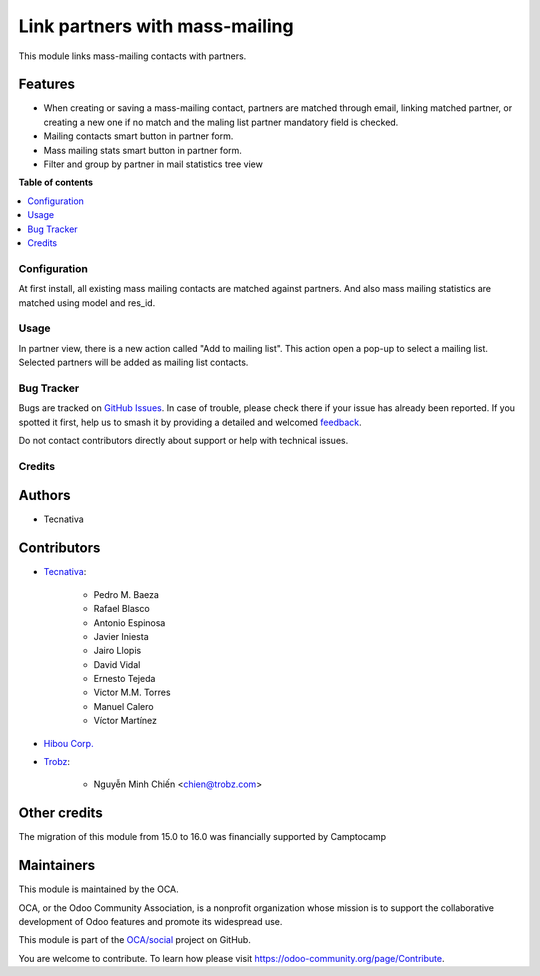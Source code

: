 ===============================
Link partners with mass-mailing
===============================

.. 
   !!!!!!!!!!!!!!!!!!!!!!!!!!!!!!!!!!!!!!!!!!!!!!!!!!!!
   !! This file is generated by oca-gen-addon-readme !!
   !! changes will be overwritten.                   !!
   !!!!!!!!!!!!!!!!!!!!!!!!!!!!!!!!!!!!!!!!!!!!!!!!!!!!
   !! source digest: sha256:a712294673e6879264c33b711c2fa62256e598736aa9b6c95f3aef1e5ae0e352
   !!!!!!!!!!!!!!!!!!!!!!!!!!!!!!!!!!!!!!!!!!!!!!!!!!!!

.. |badge1| image:: https://img.shields.io/badge/maturity-Beta-yellow.png
    :target: https://odoo-community.org/page/development-status
    :alt: Beta
.. |badge2| image:: https://img.shields.io/badge/licence-AGPL--3-blue.png
    :target: http://www.gnu.org/licenses/agpl-3.0-standalone.html
    :alt: License: AGPL-3
.. |badge3| image:: https://img.shields.io/badge/github-OCA%2Fsocial-lightgray.png?logo=github
    :target: https://github.com/OCA/social/tree/16.0/mass_mailing_partner
    :alt: OCA/social
.. |badge4| image:: https://img.shields.io/badge/weblate-Translate%20me-F47D42.png
    :target: https://translation.odoo-community.org/projects/social-16-0/social-16-0-mass_mailing_partner
    :alt: Translate me on Weblate
.. |badge5| image:: https://img.shields.io/badge/runboat-Try%20me-875A7B.png
    :target: https://runboat.odoo-community.org/builds?repo=OCA/social&target_branch=16.0
    :alt: Try me on Runboat

|badge1| |badge2| |badge3| |badge4| |badge5|

This module links mass-mailing contacts with partners.

Features
~~~~~~~~

* When creating or saving a mass-mailing contact, partners are matched through
  email, linking matched partner, or creating a new one if no match and the
  maling list partner mandatory field is checked.
* Mailing contacts smart button in partner form.
* Mass mailing stats smart button in partner form.
* Filter and group by partner in mail statistics tree view

**Table of contents**

.. contents::
   :local:

Configuration
=============

At first install, all existing mass mailing contacts are matched against
partners. And also mass mailing statistics are matched using model and res_id.

Usage
=====

In partner view, there is a new action called "Add to mailing list". This
action open a pop-up to select a mailing list. Selected partners will be added
as mailing list contacts.

Bug Tracker
===========

Bugs are tracked on `GitHub Issues <https://github.com/OCA/social/issues>`_.
In case of trouble, please check there if your issue has already been reported.
If you spotted it first, help us to smash it by providing a detailed and welcomed
`feedback <https://github.com/OCA/social/issues/new?body=module:%20mass_mailing_partner%0Aversion:%2016.0%0A%0A**Steps%20to%20reproduce**%0A-%20...%0A%0A**Current%20behavior**%0A%0A**Expected%20behavior**>`_.

Do not contact contributors directly about support or help with technical issues.

Credits
=======

Authors
~~~~~~~

* Tecnativa

Contributors
~~~~~~~~~~~~

* `Tecnativa <https://www.tecnativa.com>`_:

    * Pedro M. Baeza
    * Rafael Blasco
    * Antonio Espinosa
    * Javier Iniesta
    * Jairo Llopis
    * David Vidal
    * Ernesto Tejeda
    * Victor M.M. Torres
    * Manuel Calero
    * Víctor Martínez

* `Hibou Corp. <https://hibou.io>`_

* `Trobz <https://trobz.com>`_:

    * Nguyễn Minh Chiến <chien@trobz.com>

Other credits
~~~~~~~~~~~~~

The migration of this module from 15.0 to 16.0 was financially supported by Camptocamp

Maintainers
~~~~~~~~~~~

This module is maintained by the OCA.

.. image:: https://odoo-community.org/logo.png
   :alt: Odoo Community Association
   :target: https://odoo-community.org

OCA, or the Odoo Community Association, is a nonprofit organization whose
mission is to support the collaborative development of Odoo features and
promote its widespread use.

This module is part of the `OCA/social <https://github.com/OCA/social/tree/16.0/mass_mailing_partner>`_ project on GitHub.

You are welcome to contribute. To learn how please visit https://odoo-community.org/page/Contribute.

